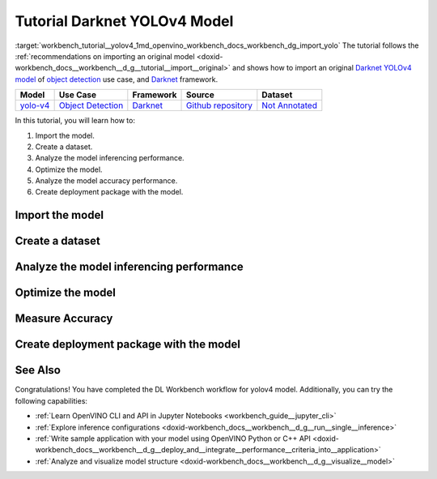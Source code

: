 .. index:: pair: page; Tutorial Darknet YOLOv4 Model
.. _workbench_tutorial__yolov4:

.. meta::
   :description: Tutorial on how to import, optimize and analyze original YOLOv4 object detection model 
                 with OpenVINO Deep Learning Workbench.
   :keywords: OpenVINO, Deep Learning Workbench, DL Workbench, Darkent YOLOv4, tutorial, object detection model, 
              import model, optimize model, analyze model, model accuracy performance, creating model package, 
              darknet


Tutorial Darknet YOLOv4 Model
===============================

:target:`workbench_tutorial__yolov4_1md_openvino_workbench_docs_workbench_dg_import_yolo` The tutorial follows 
the :ref:`recommendations on importing an original model <doxid-workbench_docs__workbench__d_g__tutorial__import__original>` 
and shows how to import an original `Darknet YOLOv4 model <https://github.com/AlexeyAB/darknet/releases/tag/yolov4>`__ of 
`object detection <https://machinelearningmastery.com/object-recognition-with-deep-learning/>`__ use case, and 
`Darknet <https://pjreddie.com/darknet/>`__ framework.

.. list-table::
    :header-rows: 1

    * - Model
      - Use Case
      - Framework
      - Source
      - Dataset
    * - `yolo-v4 <https://github.com/AlexeyAB/darknet/releases/tag/yolov4>`__
      - `Object Detection <https://machinelearningmastery.com/object-recognition-with-deep-learning/>`__
      - `Darknet <https://pjreddie.com/darknet/>`__
      - `Github repository <https://github.com/AlexeyAB/darknet/releases/tag/yolov4>`__
      - `Not Annotated <http://openvino-docs.inn.intel.com/latest/workbench_docs_Workbench_DG_Generate_Datasets.html>`__

In this tutorial, you will learn how to:

#. Import the model.

#. Create a dataset.

#. Analyze the model inferencing performance.

#. Optimize the model.

#. Analyze the model accuracy performance.

#. Create deployment package with the model.

Import the model
~~~~~~~~~~~~~~~~

.. dropdown:: Import YOLOv4

   1. Obtain Model

   Darknet model is represented as `.weights` and `.cfg` files. `Download`_ a pretrained model file `yolov4.weights` from `the following GitHub repository`_.

   .. _Download: https://github.com/AlexeyAB/darknet/releases/tag/yolov4

   .. _the following GitHub repository: https://github.com/AlexeyAB/darknet/releases/tag/yolov4

   2. Convert Model to Supported Format

   Convert the model to one of the input formats supported in the DL Workbench, for example, TensorFlow\*, ONNX\*, OpenVINO™ Intermediate Representation (IR), and `other formats_`.  

   .. _other formats: https://docs.openvino.ai/latest/workbench_docs_Workbench_DG_Select_Models.html#supported-frameworks

   2.1 Find Similar Model Topology in the Open Model Zoo

   Since the model is not supported directly in the OpenVINO and the DL Workbench, according to the :ref:`model import recommendations <import custom model>`, you need to convert it to a supported format. To do that, look for a similar topology in the `Open Model Zoo repository`_. 

   .. _Open Model Zoo repository: https://github.com/openvinotoolkit/open_model_zoo

   Go to the `Open Model Zoo (OMZ) documentation`_ , find `YOLOv4`_ model, and use the information to get the required model description:

   * which input format should be used ​for the model of your framework
   * how to convert the model to this format
   * how to configure accuracy of the model

   .. _Open Model Zoo (OMZ) documentation: https://docs.openvino.ai/latest/omz_models_group_public.html

   .. _YOLOv4: https://docs.openvino.ai/latest/omz_models_model_yolo_v4_tf.html

   2.2  Find Converter Parameters

   Open `model.yml` file in the `OMZ repository`_, and find the information on the model input format. Here you can see that the required format for the YOLOv4 model is SavedModel:

   .. image:: _static/images/yml_file_info.png

   .. _OMZ repository: https://github.com/openvinotoolkit/open_model_zoo/blob/master/models/public/yolo-v4-tf/model.yml

   Open the `pre-convert.py` `file`_, and find the parameters required to use the converter: the configuration file, the weights file, and the path to the converted model. 

   .. _file: https://github.com/openvinotoolkit/open_model_zoo/blob/master/models/public/yolo-v4-tf/pre-convert.py

   .. image:: _static/images/required_params.png

   2.3 Download Darknet-to-TensorFlow Converter

   Go to the `converter repository`_ and clone it: 

   .. _converter repository: https://github.com/david8862/keras-YOLOv3-model-set

   .. tab:: macOS, Linux

       .. code-block:: sh

          git clone https://github.com/david8862/keras-YOLOv3-model-set.git

   .. tab:: Windows

       .. code-block:: bat

          git clone https://github.com/david8862/keras-YOLOv3-model-set.git

   2.4 Optional. Prepare Virtual Environment

   Install Virtual Environment 

   .. tab:: macOS, Linux

       .. code-block:: sh

          python3 -m pip install virtualenv

   .. tab:: Windows

       .. code-block:: bat

          python -m pip install virtualenv

   Create Virtual Environment 

   .. tab:: macOS, Linux

       .. code-block:: sh

          python3 -m virtualenv venv

   .. tab:: Windows

       .. code-block:: bat

          python -m virtualenv venv

   Activate Virtual Environment

   .. tab:: macOS, Linux

       .. code-block:: sh

         source venv/bin/activate

   .. tab:: Windows

       .. code-block:: bat

         venv\Scripts\activate

   2.5 Install Requirements

   Go to the `requirements.txt` file to find the converter dependencies. Adjust it for your system, if necessary. For example, if you do not have a GPU device, change `tensorflow-gpu` dependency to `tensorflow`. Install the requirements:

   .. tab:: macOS, Linux

       .. code-block:: sh

          python3 -m pip install -r ./keras-YOLOv3-model-set/requirements.txt 

   .. tab:: Windows

       .. code-block:: bat

           python -m pip install -r .\keras-YOLOv3-model-set\requirements.txt 

   2.6 Convert Darknet Model to TensorFlow

   Run the converter by providing the paths to the configuration file, the pretrained model file, and the converted model.

   In case you fine-tuned your model based on the publicly available configuration file of the Yolov4, you also need to use `--yolo4_reorder` flag. If you did not, open the configuration file `yolov4.cfg` and check the order of  `yolo` layers. If the `yolo` layers are described in ascending order, then you can proceed without this flag. Otherwise, you need to use it.

   .. tab:: Does not require reordering:

      .. image:: _static/images/layers_yolov3.png

   .. tab:: Requires reordering:            

      .. image:: _static/images/layers_yolov4.png

   Organize the folders and files as follows and execute the code in the terminal or PowerShell:

   .. code-block:: sh

      |-- keras-YOLOv3-model-set
         |-- tools
               |-- model_converter
                  |-- convert.py 
         |-- cfg
         |-- yolov4.cfg
        |-- yolov4.weights
      |-- saved_model

   Run the converter:

   .. tab:: macOS, Linux

      .. code-block:: sh

         python keras-YOLOv3-model-set/tools/model_converter/convert.py keras-YOLOv3-model-set/cfg/yolov4.cfg yolov4.weights yolov4.savedmodel --yolo4_reorder

   .. tab:: Windows

      .. code-block:: bat

         python keras-YOLOv3-model-set\tools\model_converter\convert.py keras-YOLOv3-model-set\cfg\yolov4.cfg yolov4.weights yolov4.savedmodel --yolo4_reorder

   3. Upload Model

   Open the DL Workbench in your browser and click **Create Project** on the Start Page.

   .. image:: _static/images/start_page_dl_wb.png

   On the Create Project page, select **Import Model**.

   .. image:: _static/images/import_model.png

   Open **Original Model** tab:

   - Select **TensorFlow** framework and **2.X TensorFlow** version. 
   - Click **Select Folder** and provide the folder with the model in SavedModel format. Make sure you selected the folder, **not** the files it contains, and click **Import**.

   .. image:: _static/images/import_yolov4.png

   .. note::

      To work with OpenVINO tools, you need to obtain a model in Intermediate Representation (IR) format.  IR is the OpenVINO format of pre-trained model representation with two files: XML file describing the network topology and BIN file containing weights.

   Specify model parameters:

   - Select **RGB** color space in *General Parameters* since it was used during model training

   .. image:: _static/images/rgb.png

   - Specify Inputs:  

   .. image:: _static/images/inputs_defined.png

   - Check Specify Inputs (Optional)
   - Select NHWC layout as the Original Layout
   - Set the following parameters:

   - N = 1: number of images in the batch
   - H = 608: image height
   - W = 608: image width
   - C = 3: number of channels, RGB

   - Set scales to **255** as specified in the Darknet `sources`_:

   .. _sources: https://github.com/AlexeyAB/darknet/blob/ca43bbdaaede5c9cbf82a8a0aa5e2d0a4bdcabc0/src/image.c#L957

   .. image:: _static/images/scales.png

   - Click **Convert and Import**

   You will be redirected to the *Create Project* page where you can see the status of the model import.

   **Optional. Visualize Model** 

   To check how your model works and explore its properties, click *Open* under the *Actions* column.

   .. image:: _static/images/open_yolo_model.png

   Upload your image and check the prediction boxes to evaluate the model:

   .. image:: _static/images/check_yolo_model.png

   .. note::

      If the imported model predicts the right classes, but the boxes are not aligned with the objects in the image, you might have missed scales and means parameters during import. Refer to the `OMZ documentation`_ and try to import the model again.

      .. _OMZ documentation: https://github.com/openvinotoolkit/open_model_zoo 

   Go back to the **Create Project** page, click on the model to select it and proceed to the **Next Step**.

   .. image:: _static/images/yolov4_imported.png

   On the Select Environment stage you can choose a hardware accelerator on which the model will be executed.

   .. image:: _static/images/select_environment.png

Create a dataset
~~~~~~~~~~~~~~~~

.. dropdown:: Upload Not Annotated Dataset 

   Validation of the model is always performed against specific data combined into datasets. The data can be in different formats, depending on the task for which the model has been trained. Learn more in the Dataset Types documentation. 

   On the third step, click **Import Image Dataset**.

   .. image:: _static/images/import_image_dataset.png

   For this tutorial, we will create a Not Annotated dataset with default images from the DL Workbench. Add images representing your specific use case and use augmentation, if necessary. Click **Import**.

   .. image:: _static/images/dataset.png

   Select the dataset by clicking on it, and click **Create Project**.

   .. image:: _static/images/create_project_yolo.png

Analyze the model inferencing performance
~~~~~~~~~~~~~~~~~~~~~~~~~~~~~~~~~~~~~~~~~

.. dropdown:: Measure inferencing performance and learn about streams and batches
   :open:

   When the baseline inference stage is finished, we can see the results of running our model on the CPU. We are interested in two metrics: **latency** and **throughput**. 

   - Latency is the time required to process one image. The lower the value, the better. 
   - Throughput is the number of images (frames) processed per second. Higher throughput value means better performance.

   .. image:: _static/images/performance.png

   **Streams** are the number of instances of your model running simultaneously, and **batches** are the number of input data instances fed to the model.  

   DL Workbench automatically selects the parameters to achieve a near-optimal model performance. You can further accelerate your model by :ref:`configuring the optimal parameters specific to each accelerator <run inference>`.

Optimize the model
~~~~~~~~~~~~~~~~~~

.. dropdown:: Optimize performance using INT8 Calibration
   :open:

   One of the common ways to accelerate your model performance is to use **8-bit integer (INT8) calibration**. Calibration is the process of lowering the model precision by converting floating-point operations (for example, 32-bit or 16-bit operations) to the nearest 8-bit integer operations. INT8 Calibration accelerates Deep Learning inference while reducing the model size at the cost of accuracy drop.

   To calibrate a model and then execute it in the INT8 precision, open **Optimize Performance** tab and click **Configure Optimization** button.

   .. image:: _static/images/optimize_face_detection.png

   The **Default Method** and **Performance Preset** are already selected to achieve better performance results. Click **Optimize**:

   .. image:: _static/images/optimization_settings.png

   The project with the **optimized yolov4 model** page opens automatically. To check the performance boost after optimization, go to **Perform** tab and open **Optimize Performance** subtab.

   .. image:: _static/images/performance_change.jpeg

   From the optimization results, we see that our model has become **2.51x** time faster and takes up **1.47x** times less memory. Let's proceed to the next step and check the optimized model accuracy.

Measure Accuracy
~~~~~~~~~~~~~~~~

.. dropdown:: Compare optimized and original model accuracy performance
   :open:

   Go to the **Perform** tab and select **Create Accuracy Report**:

   .. image:: _static/images/accuracy_yolov4.png

   Comparison of Optimized and Parent Model Predictions Report allows you to find out on which validation dataset images the predictions of the model have become different after optimization. 

   To enable the creation of this report type, change your model use case in the accuracy configuration. DL Workbench automatically detects Object Detection use case and other parameters for your model. Click **Save**:

   .. image:: _static/images/config_filled.png

   You will be redirected back to the **Create Accuracy Report** page. Select **Comparison of Optimized and Parent Model Predictions** and click **Create Accuracy Report**:

   .. image:: _static/images/create_report_yolo.png

   Accuracy measurements are performed on each dataset image. Creating an Accuracy Report may take some time if the dataset is considerably big. 

   **Interpret Report Results**

   The report has two display options: Basic and Advanced mode. To learn more about each column of the Accuracy Report, refer to Interpreting Accuracy Report page. 

   Each line of the report table in basic mode contains a number of detected objects in the image: **A. Optimized Model Detections**. The number of objects in Parent model predictions for the image is indicated in **B. Parent Model Detections**. If the numbers do not match, the model must be incorrect.

   To assess the difference between Optimized and Parent model predictions, check **Matches between A and B**. Matches show the number of times the Optimized model detected the same location of an object as the Parent Model.

   .. image:: _static/images/accuracy_table_yolo_basic.png

   .. note::

      To sort the numbers from lowest to highest, click on the parameter name in the table.

   Click **Visualize** button under the **Actions** column to compare the predictions and annotations for a particular image.

   .. image:: _static/images/detections_yolo_true.png

   In our case, the `YOLOv4` model detected 2 objects of class 18 (sheep). These detections coincide with the dataset annotations: 2 objects of the same class as predicted by the model. The number of matches also equals 2. In the image, it is shown by almost identical bounding boxes for each object. 

   .. image:: _static/images/yolo_detection_false.png

   Let's consider another example image. The model detected 1 objects of class 4 (airplane). But in the image, you can see that the bounding  is noticeably different from the parent model prediction. 

   After evaluating the accuracy, you can decide whether the difference between imported and optimized models predictions is critical or not:

   - If the tradeoff between accuracy and performance is too big, import an annotated dataset  and use AccuracyAware optimization method, then repeat the steps from this tutorial.

   - If the tradeoff is acceptable, explore inference configurations to further enhance the performance. Then create a deployment package with your ready-to-deploy model.

Create deployment package with the model
~~~~~~~~~~~~~~~~~~~~~~~~~~~~~~~~~~~~~~~~

.. dropdown:: Prepare a runtime for your application

   OpenVINO allows to obtain a customized runtime to prepare an application for production. Open **Create Deployment Package** tab and include the necessary components to get a snapshot of OpenVINO runtime ready for deployment into a business application.

   .. image:: _static/images/pack.png

See Also
~~~~~~~~

Congratulations! You have completed the DL Workbench workflow for yolov4 model. Additionally, you can try the following capabilities:

* :ref:`Learn OpenVINO CLI and API in Jupyter Notebooks <workbench_guide__jupyter_cli>`

* :ref:`Explore inference configurations <doxid-workbench_docs__workbench__d_g__run__single__inference>`

* :ref:`Write sample application with your model using OpenVINO Python or C++ API <doxid-workbench_docs__workbench__d_g__deploy_and__integrate__performance__criteria_into__application>`

* :ref:`Analyze and visualize model structure <doxid-workbench_docs__workbench__d_g__visualize__model>`

